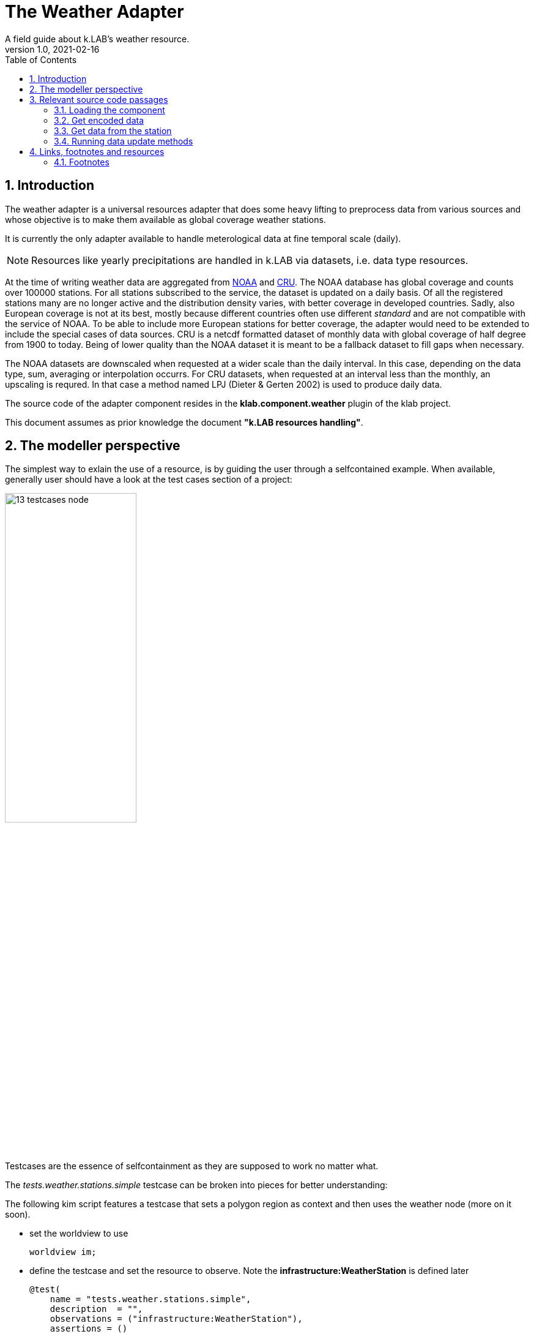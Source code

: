 = The Weather Adapter
A field guide about k.LAB's weather resource.
v1.0, 2021-02-16
:doctype: article
:description: Chat about the weather adapter with Villa
:kl: k.LAB
:kmod: k.Modeler
:kact: k.Actors
:keng: k.LAB Engine
:kim: k.IM
:ked: k.LAB Resourced Editor
:pex: Project Explorer
:encoding: utf-8
:lang: en
:title-page:
:toc: left
:toclevels: 5
:sectnums:
:sectnumlevels: 5
:numbered:
:experimental:
:reproducible:
:icons: font
:listing-caption: Listing
:sectnums:
:autofit-option:
:mdash: &#8212;
:language: asciidoc
ifdef::backend-pdf[]
:title-logo-image: image:imgs/KLAB_LOGO.png[align=center]
:source-highlighter: rouge
//:rouge-style: github
//:source-highlighter: pygments
//:pygments-style: tango
endif::[]
:stem:

<<<

== Introduction

The weather adapter is a universal resources adapter that does some heavy lifting to preprocess data from various sources and whose objective is to make them available as global coverage weather stations.

It is currently the only adapter available to handle meterological data at fine temporal scale (daily). 

NOTE: Resources like yearly precipitations are handled in {kl} via datasets, i.e. data type resources.

At the time of writing weather data are aggregated from https://www1.ncdc.noaa.gov[NOAA] and https://crudata.uea.ac.uk/[CRU]. The NOAA database has global coverage and counts over 100000 stations. For all stations subscribed to the service, the dataset is updated on a daily basis. Of all the registered stations many are no longer active and the distribution density varies, with better coverage in developed countries. Sadly, also European coverage is not at its best, mostly because different countries often use different _standard_ and are not compatible with the service of NOAA. To be able to include more European stations for better coverage, the adapter would need to be extended to include the special cases of data sources. 
CRU is a netcdf formatted dataset of monthly data with global coverage of half degree from 1900 to today. Being of lower quality than the NOAA dataset it is meant to be a fallback dataset to fill gaps when necessary. 

The NOAA datasets are downscaled when requested at a wider scale than the daily interval. In this case, depending on the data type, sum, averaging or interpolation occurrs. For CRU datasets, when requested at an interval less than the monthly, an upscaling is requred. In that case a method named LPJ (Dieter & Gerten 2002) is used to produce daily data.

The source code of the adapter component resides in the **klab.component.weather** plugin of the klab project.

This document assumes as prior knowledge the document **"k.LAB resources handling"**.



== The modeller perspective

The simplest way to exlain the use of a resource, is by guiding the user through a selfcontained example. When available, generally user should have a look at the test cases section of a project:

image::imgs/13_testcases_node.png[scaledwidth=50%, width=50%, align="center"]

Testcases are the essence of selfcontainment as they are supposed to work no matter what.

The _tests.weather.stations.simple_ testcase can be broken into pieces for better understanding:

The following kim script features a testcase that sets a polygon region as context and then uses the weather node (more on it soon).

* set the worldview to use
+
--
[source,java,linenums]
----
worldview im;
----
--
* define the testcase and set the resource to observe. Note the **infrastructure:WeatherStation** is defined later
+
--
[source,java,linenums]
----
@test(
    name = "tests.weather.stations.simple",
    description  = "",
    observations = ("infrastructure:WeatherStation"),
    assertions = ()
)
----
--
* set the context inside which processing occurrs. In this case the context is just spatial (no time description) and set using a well known text representation of a polygon
+
--
[source,java,linenums]
----
observe earth:Region named sdata_simple
	over space(shape="EPSG:4326 POLYGON((33.796 -7.086, 35.946 -7.086, 35.946 -9.41, 33.796 -9.41, 33.796 -7.086))", grid="1 km")
;
----
--
* the instantiator model instantiates all the station
+
--
[source,java,linenums]
----
model each "klab:weather:stations:all#prec,tavg"
	as earth:Site with infrastructure:WeatherStation,
    prec as earth:PrecipitationVolume in mm,
	  tavg as earth:AtmosphericTemperature in Celsius;
----
--
** the URN shows that the **klab:weather** adapter is used and in there the **stations** are modelled. From each station then the precipitation and average temperature is requested. 
+
--
NOTE: the URN in this case needs to be between quotes, because otherwise _tavg_ after the comma would be seen as an own URN.
--
** the WeatherStation itself is not semantically interesting, it is just a tool and its attributes are not the meterological data, but for example brand and consumed electricity. If you contextualize the WeatherStation semantically then it is as Site that supplies precipitation and temperature. The **with** keyword defines that the concept of the WeatherStation is a part of the infrastructure, but the attributes that are the output are the attributes if the site and are made acceptable by this semantic contextualization.
** the above syntax can be read as: the adapter instantiates a site for each weather station and that one has precipitation and temperatur attributes. 

#TODO: THE ABOVE NEEDS TO BE REVIEWED, NOT EVEN SURE IF THE TESTCASE WORKS AND THE EXAMPLE WITH WEATHER DOES USE "as earth:Site with infrastructure:WeatherStation".#

== Relevant source code passages

=== Loading the component 

The component entrypoint resides in the WeatherComponentfootnote:[org.integratedmodelling.weather.WeatherComponent] class and is defined as such by being annotated with the **@Component** annotation, which also defines the name (identifier) of the component. 

The component performs some lifecycle operations to:

* initialize: first setup of the data structures in dedicated https://mapdb.org[MapDB] database structures.
* setup:  setup and building of the updated weather database. 
* update: performs data maintainance to gather new data.
+
--
CAUTION: at the time of writing the maintainance feature is non functional. To update the weather database it is necessary to rebuild it from scratch.
--

Once the component has performed the setup operations, the WeatherAdapterfootnote:[org.integratedmodelling.weather.adapters.WeatherAdapter] is registered. The weather adapter is a service made available as universal resource and as such implements the IUrnAdapterfootnote:[org.integratedmodelling.klab.api.data.adapters.IUrnAdapter] interface. 

The urnadapters do not need particular validation as the **IResourceAdapter**s. Notable public methods are:

* isOnline: to check whether the service referenced by the supplied URN parameter is available. Possible services are identified by the enumeration:
+
--
[source,java,linenums]
----
public enum Services {
    /**
    * Return weather stations with their data for the requested spatio/temporal ctx
    */
    stations,
    /**
    * Return interpolated weather data for the requested variables and context
    */
    data,
    /**
    * Return individual storm events for the context
    */
    storms
}
----
--
* getType (and conceptually the same applies to getGeometry): which returns the type based on the service referenced by the URN. Also i this case the code explains the types for each service at a glance:
+
--
[source,java,linenums]
----
switch (Services.valueOf(urn.getNamespace())) {
case data:
    return Type.NUMBER;
case storms:
    return Type.EVENT;
case stations:
    return Type.OBJECT;
default:
    break;
}
----
--
* getResource: since there is no json to load the resource from, the adapter has to build the resource on its own.

Arguably the most important method is the **getEncodedData** method. Using the same APi as the IResourceAdapter, it is used to retrieve data using the data builder and a given scale and context. Depending on the called service type (data, stations or events) it will then fill in the right pieces of the builder for a correct {kl} data object preparation.


=== Get encoded data

There are two options to get data from the weather stations (assuming we are not considering the storm data, which is a different kind of dataset). The first is using the **data** identifier. In this case the method **getInterpolatedData** is called and the data are retrieved from the weather server as interpolated raster. This might look like the best way to proceed but needs a word of caution: a serverside interpolation can be demanding depending on the region size and resolution, both in interpolation preprocessing load as well as network load to gather the data from the network. Also, weather data are one of the examples of data that contain holes due to station inactivity and timeouts. Depending on the domain, it might not be the best idea to get a raster that was created based on assumtions to fill holes.

The suggested way for getting data is therefore passing through the stations identifier and hence calling **getStations**, which collects the stations in the current spatio-temporal context and sends them back from the weather service together with their data. Models that accept the data will have to adapt them based on the usecase, but will benefit of a lower network load and the possibility to choose the proper interpolation algorithm.

The class that is currently used to produce rasters (in the engine) from the weather stations and their data (on the nodes) is the WeatherResolverfootnote:[org.integratedmodelling.geoprocessing.weather.WeatherResolver]. It uses the ThiessenInterpolatorfootnote:[org.integratedmodelling.geoprocessing.weather.interpolation.ThiessenInterpolator] class to build gridcoverages.

NOTE: Currently getInterpolatedData is not implemented at the moment. This could be in future the right method to retrieve datasets at a temporal scale between the yearly (handled via data resources) and daily (handled via the stations approach of the adapter).

=== Get data from the station

The WeatherStationfootnote:[org.integratedmodelling.weather.data.WeatherStation] class takes care of retrieving the data of a station and filling in the blanks in case of nodata when possible or invalidating them to allow the system to make a better choice.

This is important given {kl}'s nature. If a model queries a weather station in a context, but the best spatial choice returns a dataset full of novalue holes, the system should be able to make a better choice and return that, since there is no possibility to reiterate asking the user to start again with different assumptions. This is what WeatherStation takes care of.

As already stated the WeatherStation bases on two datasets, NOAA and CRU. The class that takes care of the database for these sources is the WeatherFactoryfootnote:[org.integratedmodelling.weather.data.WeatherFactory]. It has methods for setting up both NOAA and CRU datasets (setupGHCNDStations and setupCRUStations). On initialization it creates the necessary https://mapdb.org[MapDB] database structure, download the datasets and preprocesses them, before finally populating the database. the setup methods can be safely called on a repeated basis to trigger data update. The methods check the persistent data and compares them with the available date from the service and only processes new data when necessary.

In places in which the NOAA dataset doesn't supply a usable station, a fallback dataset is used, the CRU. CRU is meant to be a fallback, since it uses a workaround to fit in the weather stations processing flow. 

Practically speaking the CRU dataset is processed by the CRUReaderfootnote:[org.integratedmodelling.weather.data.CRUReader] class from its raster format into stations format and imagines that the station resides at every cell center. The dataset is therefore converted from raster to station-with-data format and saved into the database the same way as NOAA data are. Clearly the source is well known and the two datasets should never get mixed up.

When data are requested inside a context, the WeatherFactory's **within** method takes care of evaluating which dataset is the better choice.

=== Running data update methods

Running the WeatherFactory setup methods is delegated to the component. The WeatherComponent for example has methods annotated to:

* **@Initialize**: run every time the system is re-initialized. Here the storage is checked and structures are created by calling:
+
--
WeatherFactory.checkStorage();
--
* **@Setup(asynchronous = true)**: run the first time the adapter is loaded. It is possible to choose whether the method needs to be run in asynchronous mode or not. This is where the big initial WeatherFactory setup occurrs:
+
--
WeatherEvents.INSTANCE.setup();
--
* **@Maintain(intervalMinutes = 60 * 24 * 3)**: run in cycle at a given inteval in minutes. This is where the stations setup (hence update) can be called.

== Links, footnotes and resources

=== Footnotes